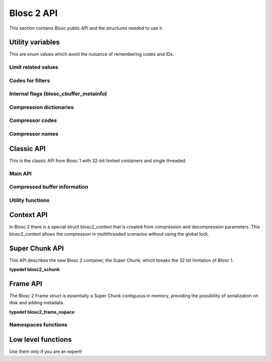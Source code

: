 Blosc 2 API
===========

This section contains Blosc public API and the structures needed to use it.

Utility variables
+++++++++++++++++++++++
This are enum values which avoid the nuisance of remembering codes and IDs.

Limit related values
--------------------
.. doxygenenumvalue:: BLOSC_MIN_HEADER_LENGTH
   :project: blosc
.. doxygenenumvalue:: BLOSC_EXTENDED_HEADER_LENGTH
   :project: blosc
.. doxygenenumvalue:: BLOSC_MAX_OVERHEAD
   :project: blosc
.. doxygenenumvalue:: BLOSC_MIN_BUFFERSIZE
   :project: blosc
.. doxygenenumvalue:: BLOSC_MAX_BUFFERSIZE
   :project: blosc
.. doxygenenumvalue:: BLOSC_MAX_TYPESIZE
   :project: blosc
.. doxygenenumvalue:: BLOSC_MAX_FILTERS
   :project: blosc

Codes for filters
-----------------
.. doxygenenumvalue:: BLOSC_NOSHUFFLE
   :project: blosc
.. doxygenenumvalue:: BLOSC_NOFILTER
   :project: blosc
.. doxygenenumvalue:: BLOSC_SHUFFLE
   :project: blosc
.. doxygenenumvalue:: BLOSC_BITSHUFFLE
   :project: blosc
.. doxygenenumvalue:: BLOSC_DELTA
   :project: blosc
.. doxygenenumvalue:: BLOSC_TRUNC_PREC
   :project: blosc
.. doxygenenumvalue:: BLOSC_LAST_FILTER
   :project: blosc

Internal flags (blosc_cbuffer_metainfo)
---------------------------------------
.. doxygenenumvalue:: BLOSC_DOSHUFFLE
   :project: blosc
.. doxygenenumvalue:: BLOSC_MEMCPYED
   :project: blosc
.. doxygenenumvalue:: BLOSC_DOBITSHUFFLE
   :project: blosc
.. doxygenenumvalue:: BLOSC_DODELTA
   :project: blosc

Compression dictionaries
------------------------
.. doxygenenumvalue:: BLOSC2_USEDICT
   :project: blosc
.. doxygenenumvalue:: BLOSC2_MAXDICTSIZE
   :project: blosc

Compressor codes
----------------
.. doxygenenumvalue:: BLOSC_BLOSCLZ
   :project: blosc
.. doxygenenumvalue:: BLOSC_LZ4
   :project: blosc
.. doxygenenumvalue:: BLOSC_LZ4HC
   :project: blosc
.. doxygenenumvalue:: BLOSC_SNAPPY
   :project: blosc
.. doxygenenumvalue:: BLOSC_ZLIB
   :project: blosc
.. doxygenenumvalue:: BLOSC_ZSTD
   :project: blosc
.. doxygenenumvalue:: BLOSC_LIZARD
   :project: blosc

Compressor names
----------------
.. doxygendefine:: BLOSC_BLOSCLZ_COMPNAME
   :project: blosc
.. doxygendefine:: BLOSC_LZ4_COMPNAME
   :project: blosc
.. doxygendefine:: BLOSC_LZ4HC_COMPNAME
   :project: blosc
.. doxygendefine:: BLOSC_SNAPPY_COMPNAME
   :project: blosc
.. doxygendefine:: BLOSC_ZLIB_COMPNAME
   :project: blosc
.. doxygendefine:: BLOSC_ZSTD_COMPNAME
   :project: blosc
.. doxygendefine:: BLOSC_LIZARD_COMPNAME
   :project: blosc

Classic API
+++++++++++++++++
This is the classic API from Blosc 1 with 32-bit limited containers 
and single threaded.

Main API
--------
.. doxygenfunction:: blosc_init
   :project: blosc
.. doxygenfunction:: blosc_destroy
   :project: blosc
.. doxygenfunction:: blosc_compress
   :project: blosc
.. doxygenfunction:: blosc_decompress
   :project: blosc
.. doxygenfunction:: blosc_getitem
   :project: blosc
.. doxygenfunction:: blosc_get_nthreads
   :project: blosc
.. doxygenfunction:: blosc_set_nthreads
   :project: blosc
.. doxygenfunction:: blosc_get_compressor
   :project: blosc
.. doxygenfunction:: blosc_set_compressor
   :project: blosc
.. doxygenfunction:: blosc_set_delta
   :project: blosc
.. doxygenfunction:: blosc_free_resources
   :project: blosc

Compressed buffer information
------------------------------------------
.. doxygenfunction:: blosc_cbuffer_sizes
   :project: blosc
.. doxygenfunction:: blosc_cbuffer_metainfo
   :project: blosc
.. doxygenfunction:: blosc_cbuffer_versions
   :project: blosc
.. doxygenfunction:: blosc_cbuffer_complib
   :project: blosc

Utility functions
-----------------
.. doxygenfunction:: blosc_compcode_to_compname
   :project: blosc
.. doxygenfunction:: blosc_compname_to_compcode
   :project: blosc
.. doxygenfunction:: blosc_list_compressors
   :project: blosc
.. doxygenfunction:: blosc_get_version_string
   :project: blosc
.. doxygenfunction:: blosc_get_complib_info
   :project: blosc

Context API
+++++++++++++++++++
In Blosc 2 there is a special struct blosc2_context that is created from 
compression and decompression parameters. This blosc2_context allows the 
compression in multithreaded scenarios without using the global lock.

.. doxygenstruct:: blosc2_cparams
   :project: blosc
   :members:
.. doxygenvariable:: BLOSC_CPARAMS_DEFAULTS
   :project: blosc
.. doxygenstruct:: blosc2_dparams
   :project: blosc
   :members:
.. doxygenvariable:: BLOSC_DPARAMS_DEFAULTS
   :project: blosc
.. doxygenfunction:: blosc2_create_cctx
   :project: blosc
.. doxygenfunction:: blosc2_create_dctx
   :project: blosc
.. doxygenfunction:: blosc2_free_ctx
   :project: blosc
.. doxygenfunction:: blosc2_compress_ctx
   :project: blosc
.. doxygenfunction:: blosc2_decompress_ctx
   :project: blosc
.. doxygenfunction:: blosc2_getitem_ctx
   :project: blosc

Super Chunk API
+++++++++++++++++++++++
This API describes the new Blosc 2 container, the Super Chunk, which breaks 
the 32 bit limitation of Blosc 1.

**typedef blosc2_schunk**

.. doxygenstruct:: blosc2_schunk_s
   :project: blosc
   :members:
.. doxygenfunction:: blosc2_new_schunk
   :project: blosc
.. doxygenfunction:: blosc2_free_schunk
   :project: blosc
.. doxygenfunction:: blosc2_schunk_append_buffer
   :project: blosc
.. doxygenfunction:: blosc2_schunk_decompress_chunk
   :project: blosc
.. doxygenfunction:: blosc2_schunk_get_chunk
   :project: blosc
.. doxygenfunction:: blosc2_get_cparams
   :project: blosc
.. doxygenfunction:: blosc2_get_dparams
   :project: blosc

Frame API
+++++++++++++++++
The Blosc 2 Frame struct is essentially a Super Chunk contiguous in memory, 
providing the possibility of serialization on disk and adding metadata.

**typedef blosc2_frame_nspace**

.. doxygenstruct:: blosc2_frame_nspaces_s
   :project: blosc
   :members:
.. doxygenstruct:: blosc2_frame
   :project: blosc
   :members:
.. doxygenvariable:: BLOSC_EMPTY_FRAME
   :project: blosc
.. doxygenfunction:: blosc2_schunk_to_frame
   :project: blosc
.. doxygenfunction:: blosc2_schunk_from_frame
   :project: blosc
.. doxygenfunction:: blosc2_free_frame
   :project: blosc
.. doxygenfunction:: blosc2_frame_to_file
   :project: blosc
.. doxygenfunction:: blosc2_frame_from_file
   :project: blosc
.. doxygenfunction:: blosc2_frame_append_chunk
   :project: blosc
.. doxygenfunction:: blosc2_frame_get_chunk
   :project: blosc
.. doxygenfunction:: blosc2_frame_decompress_chunk
   :project: blosc

Namespaces functions
--------------------
.. doxygenfunction:: blosc2_frame_has_namespace
   :project: blosc
.. doxygenfunction:: blosc2_frame_add_namespace
   :project: blosc
.. doxygenfunction:: blosc2_frame_update_namespace
   :project: blosc
.. doxygenfunction:: blosc2_frame_get_namespace
   :project: blosc

Low level functions
+++++++++++++++++++
Use them only if you are an expert!

.. doxygenfunction:: blosc_get_blocksize
   :project: blosc
.. doxygenfunction:: blosc_set_blocksize
   :project: blosc
.. doxygenfunction:: blosc_set_schunk
   :project: blosc
